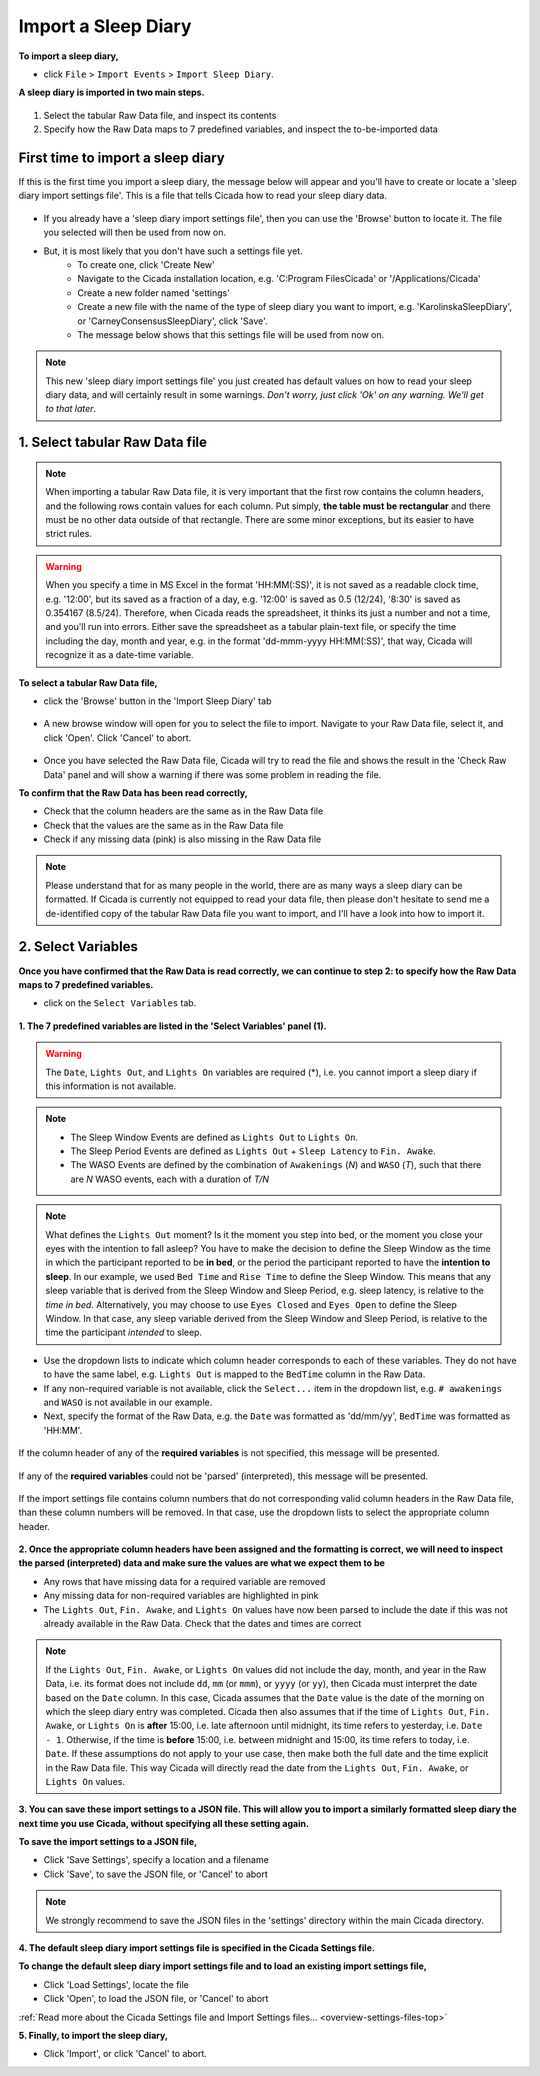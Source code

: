 .. _file-import-sleep-diary-top:

====================
Import a Sleep Diary
====================

**To import a sleep diary,**

- click ``File`` > ``Import Events`` > ``Import Sleep Diary``.

**A sleep diary is imported in two main steps.**

.. figure:: images/file-import-sleep-diary-1.png
    :width: 1006px
    :align: center

1. Select the tabular Raw Data file, and inspect its contents
2. Specify how the Raw Data maps to 7 predefined variables, and inspect the to-be-imported data

First time to import a sleep diary
==================================

If this is the first time you import a sleep diary, the message below will appear and you'll have to create or locate a 'sleep diary import settings file'. This is a file that tells Cicada how to read your sleep diary data.

.. figure:: images/file-import-sleep-diary-2.png
    :width: 441px
    :align: center

- If you already have a 'sleep diary import settings file', then you can use the 'Browse' button to locate it. The file you selected will then be used from now on.
- But, it is most likely that you don't have such a settings file yet.
    - To create one, click 'Create New'
    - Navigate to the Cicada installation location, e.g. 'C:\Program Files\Cicada' or '/Applications/Cicada'
    - Create a new folder named 'settings'
    - Create a new file with the name of the type of sleep diary you want to import, e.g. 'KarolinskaSleepDiary', or 'CarneyConsensusSleepDiary', click 'Save'.
    - The message below shows that this settings file will be used from now on.

.. figure:: images/file-import-sleep-diary-3.png
    :width: 441px
    :align: center

.. note::

    This new 'sleep diary import settings file' you just created has default values on how to read your sleep diary data, and will certainly result in some warnings. *Don't worry, just click 'Ok' on any warning. We'll get to that later*.

1. Select tabular Raw Data file
===============================

.. note::

    When importing a tabular Raw Data file, it is very important that the first row contains the column headers, and the following rows contain values for each column. Put simply, **the table must be rectangular** and there must be no other data outside of that rectangle. There are some minor exceptions, but its easier to have strict rules.

.. warning::

    When you specify a time in MS Excel in the format 'HH:MM(:SS)', it is not saved as a readable clock time, e.g. '12:00', but its saved as a fraction of a day, e.g. '12:00' is saved as 0.5 (12/24), '8:30' is saved as 0.354167 (8.5/24). Therefore, when Cicada reads the spreadsheet, it thinks its just a number and not a time, and you'll run into errors. Either save the spreadsheet as a tabular plain-text file, or specify the time including the day, month and year, e.g. in the format 'dd-mmm-yyyy HH:MM(:SS)', that way, Cicada will recognize it as a date-time variable.

**To select a tabular Raw Data file,**

- click the 'Browse' button in the 'Import Sleep Diary' tab

.. figure:: images/file-import-sleep-diary-4.png
    :width: 911px
    :align: center

- A new browse window will open for you to select the file to import. Navigate to your Raw Data file, select it, and click 'Open'. Click 'Cancel' to abort.

.. figure:: images/file-import-sleep-diary-5.png
    :width: 873px
    :align: center

- Once you have selected the Raw Data file, Cicada will try to read the file and shows the result in the 'Check Raw Data' panel and will show a warning if there was some problem in reading the file.

**To confirm that the Raw Data has been read correctly,**

- Check that the column headers are the same as in the Raw Data file
- Check that the values are the same as in the Raw Data file
- Check if any missing data (pink) is also missing in the Raw Data file

.. note::

    Please understand that for as many people in the world, there are as many ways a sleep diary can be formatted. If Cicada is currently not equipped to read your data file, then please don't hesitate to send me a de-identified copy of the tabular Raw Data file you want to import, and I'll have a look into how to import it.

2. Select Variables
===================

**Once you have confirmed that the Raw Data is read correctly, we can continue to step 2: to specify how the Raw Data maps to 7 predefined variables.**

- click on the ``Select Variables`` tab.

.. figure:: images/file-import-sleep-diary-6.png
    :width: 1017px
    :align: center

**1. The 7 predefined variables are listed in the 'Select Variables' panel (1).**

.. warning::

    The ``Date``, ``Lights Out``, and ``Lights On`` variables are required (\*), i.e. you cannot import a sleep diary if this information is not available.

.. note::

    - The Sleep Window Events are defined as ``Lights Out`` to ``Lights On``.
    - The Sleep Period Events are defined as ``Lights Out`` + ``Sleep Latency`` to ``Fin. Awake``.
    - The WASO Events are defined by the combination of ``Awakenings`` (*N*) and ``WASO`` (*T*), such that there are *N* WASO events, each with a duration of *T/N*


.. figure:: images/sleep-window-choice.png
    :width: 752px
    :align: center

.. note::

    What defines the ``Lights Out`` moment? Is it the moment you step into bed, or the moment you close your eyes with the intention to fall asleep? You have to make the decision to define the Sleep Window as the time in which the participant reported to be **in bed**, or the period the participant reported to have the **intention to sleep**. In our example, we used ``Bed Time`` and ``Rise Time`` to define the Sleep Window. This means that any sleep variable that is derived from the Sleep Window and Sleep Period, e.g. sleep latency, is relative to the *time in bed*. Alternatively, you may choose to use ``Eyes Closed`` and ``Eyes Open`` to define the Sleep Window. In that case, any sleep variable derived from the Sleep Window and Sleep Period, is relative to the time the participant *intended* to sleep.

- Use the dropdown lists to indicate which column header corresponds to each of these variables. They do not have to have the same label, e.g. ``Lights Out`` is mapped to the ``BedTime`` column in the Raw Data. 
- If any non-required variable is not available, click the ``Select...`` item in the dropdown list, e.g. ``# awakenings`` and ``WASO`` is not available in our example. 
- Next, specify the format of the Raw Data, e.g. the ``Date`` was formatted as 'dd/mm/yy', ``BedTime`` was formatted as 'HH:MM'.

.. figure:: images/file-import-sleep-diary-7.png
    :width: 441px
    :align: center

    If the column header of any of the **required variables** is not specified, this message will be presented.

.. figure:: images/file-import-sleep-diary-8.png
    :width: 441px
    :align: center

    If any of the **required variables** could not be 'parsed' (interpreted), this message will be presented.

.. figure:: images/file-import-sleep-diary-9.png
    :width: 441px
    :align: center

    If the import settings file contains column numbers that do not corresponding valid column headers in the Raw Data file, than these column numbers will be removed. In that case, use the dropdown lists to select the appropriate column header. 

**2. Once the appropriate column headers have been assigned and the formatting is correct, we will need to inspect the parsed (interpreted) data and make sure the values are what we expect them to be**

- Any rows that have missing data for a required variable are removed
- Any missing data for non-required variables are highlighted in pink
- The ``Lights Out``, ``Fin. Awake``, and ``Lights On`` values have now been parsed to include the date if this was not already available in the Raw Data. Check that the dates and times are correct

.. note::

    If the ``Lights Out``, ``Fin. Awake``, or ``Lights On`` values did not include the day, month, and year in the Raw Data, i.e. its format does not include ``dd``, ``mm`` (or ``mmm``), or ``yyyy`` (or ``yy``), then Cicada must interpret the date based on the ``Date`` column. In this case, Cicada assumes that the ``Date`` value is the date of the morning on which the sleep diary entry was completed. Cicada then also assumes that if the time of ``Lights Out``, ``Fin. Awake``, or ``Lights On`` is **after** 15:00, i.e. late afternoon until midnight, its time refers to yesterday, i.e. ``Date - 1``. Otherwise, if the time is **before** 15:00, i.e. between midnight and 15:00, its time refers to today, i.e. ``Date``. If these assumptions do not apply to your use case, then make both the full date and the time explicit in the Raw Data file. This way Cicada will directly read the date from the ``Lights Out``, ``Fin. Awake``, or ``Lights On`` values.


**3. You can save these import settings to a JSON file. This will allow you to import a similarly formatted sleep diary the next time you use Cicada, without specifying all these setting again.**

**To save the import settings to a JSON file,**

- Click 'Save Settings', specify a location and a filename
- Click 'Save', to save the JSON file, or 'Cancel' to abort

.. note::

    We strongly recommend to save the JSON files in the 'settings' directory within the main Cicada directory.

**4. The default sleep diary import settings file is specified in the Cicada Settings file.**

**To change the default sleep diary import settings file and to load an existing import settings file,**

- Click 'Load Settings', locate the file
- Click 'Open', to load the JSON file, or 'Cancel' to abort

:ref:`Read more about the Cicada Settings file and Import Settings files... <overview-settings-files-top>`

**5. Finally, to import the sleep diary,**

- Click 'Import', or click 'Cancel' to abort.